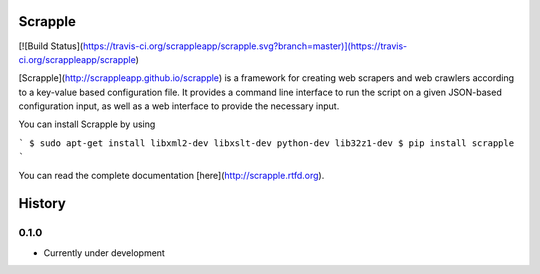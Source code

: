 Scrapple
========

[![Build Status](https://travis-ci.org/scrappleapp/scrapple.svg?branch=master)](https://travis-ci.org/scrappleapp/scrapple)

[Scrapple](http://scrappleapp.github.io/scrapple) is a framework for creating web scrapers and web crawlers according to a key-value based configuration file. It provides a command line interface to run the script on a given JSON-based configuration input, as well as a web interface to provide the necessary input.

You can install Scrapple by using

```
$ sudo apt-get install libxml2-dev libxslt-dev python-dev lib32z1-dev
$ pip install scrapple
```

You can read the complete documentation [here](http://scrapple.rtfd.org).




History
=======

0.1.0 
------

* Currently under development


